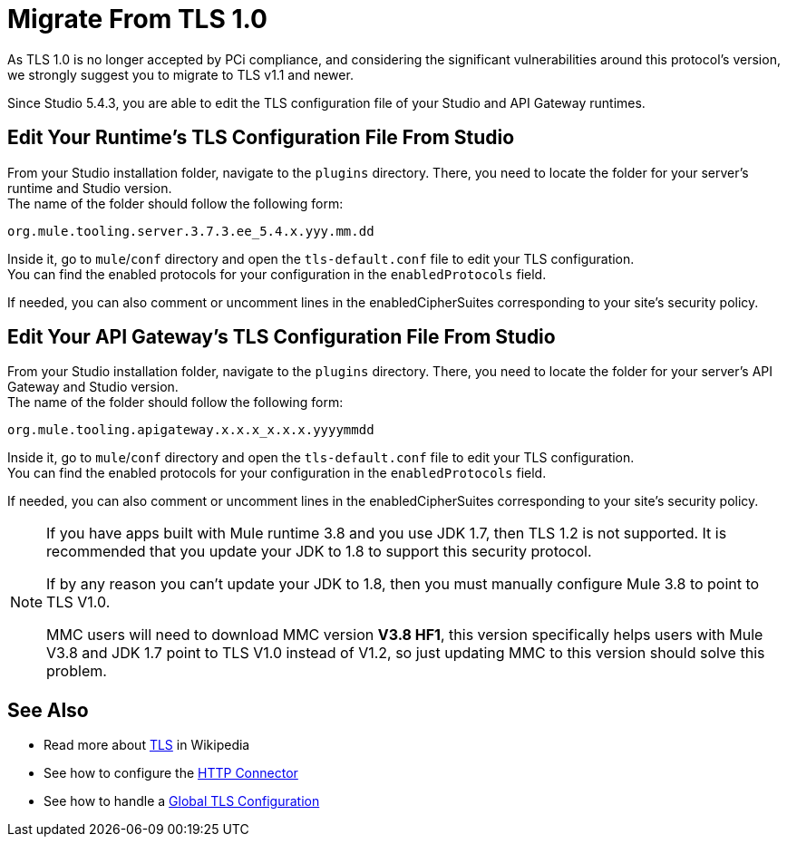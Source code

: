 = Migrate From TLS 1.0
:keywords: tls, trust, store, https, ssl, secure messages, encryption, trust store, key store, keystore, truststore
:page-aliases: 3.8@mule-runtime::tls1-0-migration.adoc

As TLS 1.0 is no longer accepted by PCi compliance, and considering the significant vulnerabilities around this protocol's version, we strongly suggest you to migrate to TLS v1.1 and newer.

Since Studio 5.4.3, you are able to edit the TLS configuration file of your Studio and API Gateway runtimes.

== Edit Your Runtime's TLS Configuration File From Studio

From your Studio installation folder, navigate to the `plugins` directory. There, you need to locate the folder for your server's runtime and Studio version. +
The name of the folder should follow the following form:

----
org.mule.tooling.server.3.7.3.ee_5.4.x.yyy.mm.dd
----

Inside it, go to `mule`/`conf` directory and open the `tls-default.conf` file to edit your TLS configuration. +
You can find the enabled protocols for your configuration in the `enabledProtocols` field.

If needed, you can also comment or uncomment lines in the enabledCipherSuites corresponding to your site's security policy.

== Edit Your API Gateway's TLS Configuration File From Studio

From your Studio installation folder, navigate to the `plugins` directory. There, you need to locate the folder for your server's API Gateway and Studio version. +
The name of the folder should follow the following form:

----
org.mule.tooling.apigateway.x.x.x_x.x.x.yyyymmdd
----

Inside it, go to `mule`/`conf` directory and open the `tls-default.conf` file to edit your TLS configuration. +
You can find the enabled protocols for your configuration in the `enabledProtocols` field.

If needed, you can also comment or uncomment lines in the enabledCipherSuites corresponding to your site's security policy.

[NOTE]
--
If you have apps built with Mule runtime 3.8 and you use JDK 1.7, then TLS 1.2 is not supported. It is recommended that you update your JDK to 1.8 to support this security protocol.

If by any reason you can't update your JDK to 1.8, then you must manually configure Mule 3.8 to point to TLS V1.0.

MMC users will need to download MMC version *V3.8 HF1*, this version specifically helps users with Mule V3.8 and JDK 1.7 point to TLS V1.0 instead of V1.2, so just updating MMC to this version should solve this problem.
--

== See Also

* Read more about http://en.wikipedia.org/wiki/Transport_Layer_Security[TLS] in Wikipedia
* See how to configure the xref:index.adoc[HTTP Connector]
* See how to handle a xref:tls-configuration.adoc#global-tls-configuration[Global TLS Configuration]
